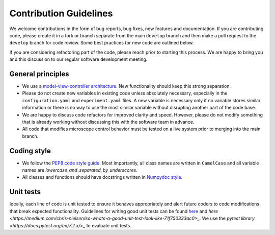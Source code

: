 Contribution Guidelines
=======================

We welcome contributions in the form of bug reports, bug fixes, new features 
and documentation. If you are contributing code, please create it in a fork or
branch separate from the main ``develop`` branch and then make a pull request 
to the ``develop`` branch for code review. Some best practices for new code are 
outlined below.

If you are considering refactoring part of the code, please reach prior to
starting this process. We are happy to bring you and this discussion to our
regular software development meeting.

General principles
------------------
- We use a `model-view-controller architecture <https://en.wikipedia.org/wiki/Model%E2%80%93view%E2%80%93controller>`_. 
  New functionality should keep this strong separation.
- Please do not create new variables in existing code unless absolutely 
  necessary, especially in the ``configuration.yaml`` and ``experiment.yaml`` 
  files. A new variable is necessary only if no variable stores similar 
  information or there is no way to use the most similar variable without 
  disrupting another part of the code base.
- We are happy to discuss code refactors for improved clarity and speed. 
  However, please do not modify something that is already working without 
  discussing this with the software team in advance.
- All code that modifies microscope control behavior must be tested on a live
  system prior to merging into the main branch.

Coding style
--------------

- We follow the `PEP8 code style guide <https://peps.python.org/pep-0008/>`_.
  Most importantly, all class names are written in ``CamelCase`` and all
  variable names are `lowercase_and_separated_by_underscores`.
- All classes and functions should have docstrings written in 
  `Numpydoc style <https://numpydoc.readthedocs.io/en/latest/format.html>`_.

Unit tests
----------
Ideally, each line of code is unit tested to ensure it behaves appropriately
and alert future coders to code modifications that break expected functionality.
Guidelines for writing good unit tests can be found `here <https://stackoverflow.com/questions/61400/what-makes-a-good-unit-test>`_
and `here <https://medium.com/chris-nielsen/so-whats-a-good-unit-test-look-like-71f750333ac0>_`.
We use the `pytest library <https://docs.pytest.org/en/7.2.x/>_` to evaluate 
unit tests.
